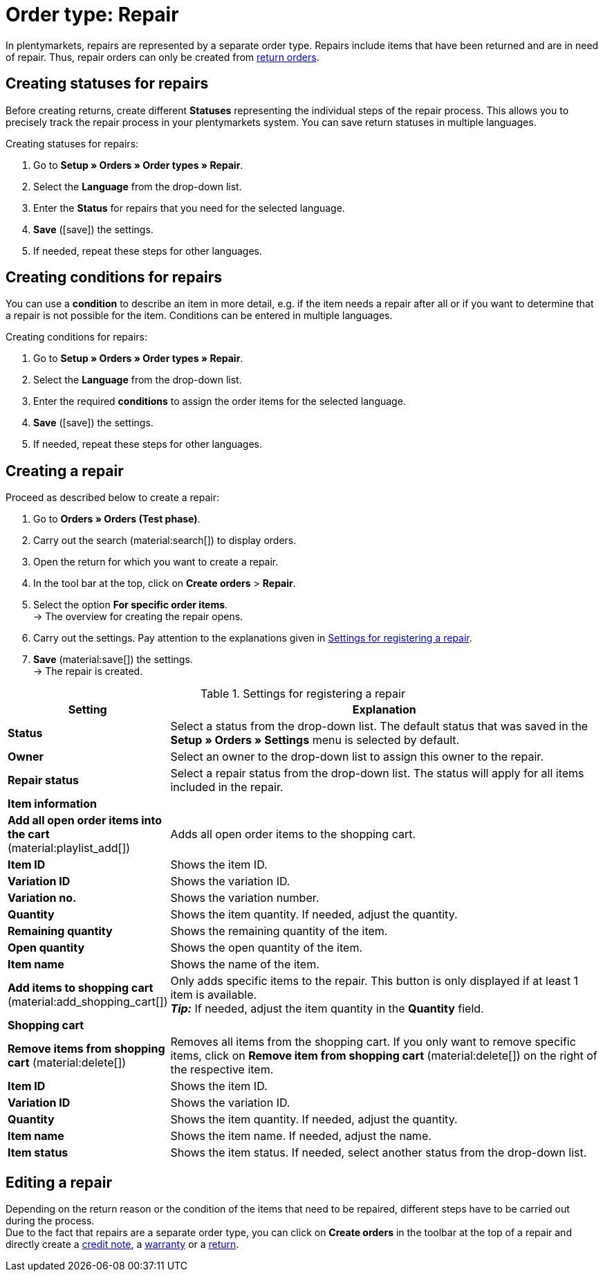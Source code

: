 = Order type: Repair

:keywords: repair, repair status, repair condition
:author: team-order-core
:description: Learn how to use the order type repair to create repairs for items that have been returned or are in need of repair. Moreover, find out how to create statuses and conditions for repairs.

In plentymarkets, repairs are represented by a separate order type. Repairs include items that have been returned and are in need of repair. Thus, repair orders can only be created from xref:orders:order-type-return.adoc#[return orders].

[#repair-statuses]
== Creating statuses for repairs

Before creating returns, create different *Statuses* representing the individual steps of the repair process. This allows you to precisely track the repair process in your plentymarkets system. You can save return statuses in multiple languages.

[.instruction]
Creating statuses for repairs:

. Go to *Setup » Orders » Order types » Repair*.
. Select the *Language* from the drop-down list.
. Enter the *Status* for repairs that you need for the selected language.
. *Save* (icon:save[role="green"]) the settings.
. If needed, repeat these steps for other languages.

[#repair-conditions]
== Creating conditions for repairs

You can use a *condition* to describe an item in more detail, e.g. if the item needs a repair after all or if you want to determine that a repair is not possible for the item. Conditions can be entered in multiple languages.

[.instruction]
Creating conditions for repairs:

. Go to *Setup » Orders » Order types » Repair*.
. Select the *Language* from the drop-down list.
. Enter the required *conditions* to assign the order items for the selected language. +
. *Save* (icon:save[role="green"]) the settings.
. If needed, repeat these steps for other languages.

[#create-repair]
== Creating a repair

[.instruction]
Proceed as described below to create a repair:

. Go to *Orders » Orders (Test phase)*.
. Carry out the search (material:search[]) to display orders.
. Open the return for which you want to create a repair.
. In the tool bar at the top, click on *Create orders* > *Repair*.
. Select the option *For specific order items*. +
→ The overview for creating the repair opens.
. Carry out the settings. Pay attention to the explanations given in <<table-settings-repair>>.
. *Save* (material:save[]) the settings. +
→ The repair is created.

[[table-settings-repair]]
.Settings for registering a repair
[cols="1,3"]
|===
|Setting |Explanation

| *Status*
|Select a status from the drop-down list. The default status that was saved in the *Setup » Orders » Settings* menu is selected by default.

| *Owner*
|Select an owner to the drop-down list to assign this owner to the repair.

| *Repair status*
|Select a repair status from the drop-down list. The status will apply for all items included in the repair. +

2+^| *Item information*

| *Add all open order items into the cart* (material:playlist_add[])
|Adds all open order items to the shopping cart.

| *Item ID*
|Shows the item ID.

| *Variation ID*
|Shows the variation ID.

| *Variation no.*
|Shows the variation number.

| *Quantity*
|Shows the item quantity. If needed, adjust the quantity.

| *Remaining quantity*
|Shows the remaining quantity of the item.

| *Open quantity*
|Shows the open quantity of the item.

| *Item name*
|Shows the name of the item.

| *Add items to shopping cart* (material:add_shopping_cart[])
|Only adds specific items to the repair. This button is only displayed if at least 1 item is available. +
*_Tip:_* If needed, adjust the item quantity in the *Quantity* field.

2+^| *Shopping cart*

| *Remove items from shopping cart* (material:delete[])
|Removes all items from the shopping cart. If you only want to remove specific items, click on *Remove item from shopping cart* (material:delete[]) on the right of the respective item.

| *Item ID*
|Shows the item ID.

| *Variation ID*
|Shows the variation ID.

| *Quantity*
|Shows the item quantity. If needed, adjust the quantity.

| *Item name*
|Shows the item name. If needed, adjust the name.

| *Item status*
|Shows the item status. If needed, select another status from the drop-down list.

|===

[#edit-repair]
== Editing a repair

Depending on the return reason or the condition of the items that need to be repaired, different steps have to be carried out during the process. +
Due to the fact that repairs are a separate order type, you can click on *Create orders* in the toolbar at the top of a repair and directly create a xref:orders:order-type-credit-note.adoc#[credit note], a xref:orders:order-type-warranty.adoc#[warranty] or a xref:orders:order-type-return.adoc#[return].
